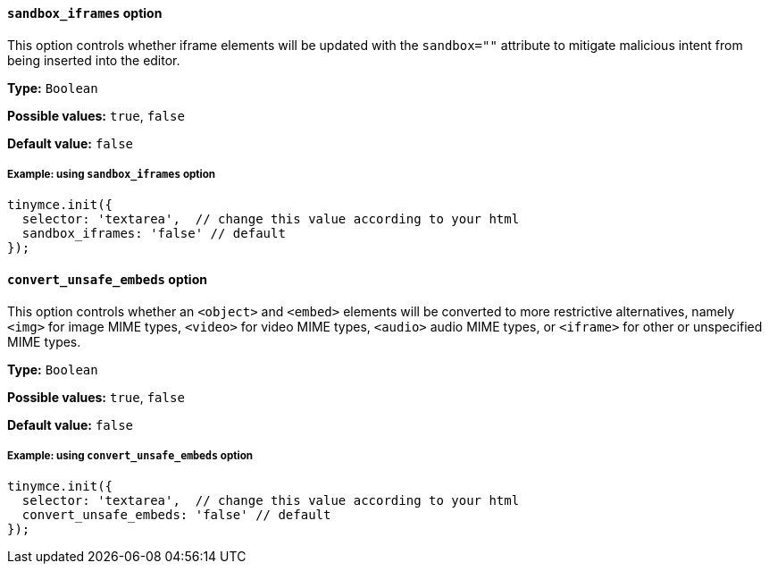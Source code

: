 [[sandbox-iframes-option]]
==== `sandbox_iframes` option

This option controls whether iframe elements will be updated with the `sandbox=""` attribute to mitigate malicious intent from being inserted into the editor.

*Type:* `+Boolean+`

*Possible values:* `true`, `false`

*Default value:* `false`

===== Example: using `sandbox_iframes` option

[source,js]
----
tinymce.init({
  selector: 'textarea',  // change this value according to your html
  sandbox_iframes: 'false' // default
});
----

[[convert-unsafe-embeds]]
==== `convert_unsafe_embeds` option

This option controls whether an `<object>` and `<embed>` elements will be converted to more restrictive alternatives, namely `<img>` for image MIME types, `<video>` for video MIME types, `<audio>` audio MIME types, or `<iframe>` for other or unspecified MIME types.

*Type:* `+Boolean+`

*Possible values:* `true`, `false`

*Default value:* `false`

===== Example: using `convert_unsafe_embeds` option

[source,js]
----
tinymce.init({
  selector: 'textarea',  // change this value according to your html
  convert_unsafe_embeds: 'false' // default
});
----